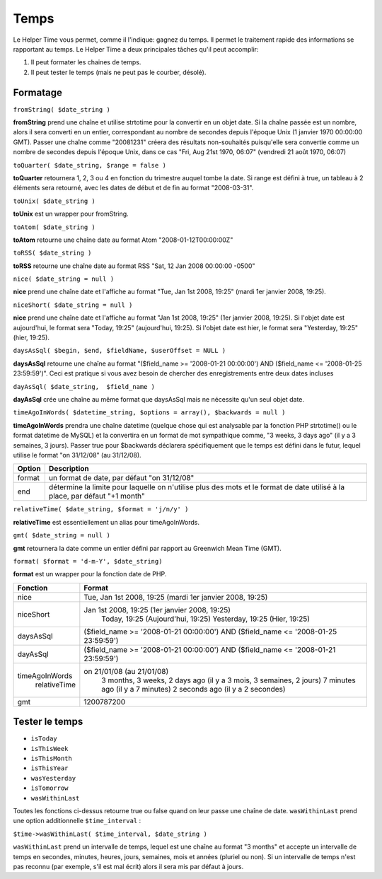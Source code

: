 Temps
#####

Le Helper Time vous permet, comme il l'indique: gagnez du temps. Il
permet le traitement rapide des informations se rapportant au temps. Le
Helper Time a deux principales tâches qu'il peut accomplir:

#. Il peut formater les chaines de temps.
#. Il peut tester le temps (mais ne peut pas le courber, désolé).

Formatage
=========

``fromString( $date_string )``

**fromString** prend une chaîne et utilise strtotime pour la convertir
en un objet date. Si la chaîne passée est un nombre, alors il sera
converti en un entier, correspondant au nombre de secondes depuis
l'époque Unix (1 janvier 1970 00:00:00 GMT). Passer une chaîne comme
"20081231" créera des résultats non-souhaités puisqu'elle sera convertie
comme un nombre de secondes depuis l'époque Unix, dans ce cas "Fri, Aug
21st 1970, 06:07" (vendredi 21 août 1970, 06:07)

``toQuarter( $date_string, $range = false )``

**toQuarter** retournera 1, 2, 3 ou 4 en fonction du trimestre auquel
tombe la date. Si range est défini à true, un tableau à 2 éléments sera
retourné, avec les dates de début et de fin au format "2008-03-31".

``toUnix( $date_string )``

**toUnix** est un wrapper pour fromString.

``toAtom( $date_string )``

**toAtom** retourne une chaîne date au format Atom
"2008-01-12T00:00:00Z"

``toRSS( $date_string )``

**toRSS** retourne une chaîne date au format RSS "Sat, 12 Jan 2008
00:00:00 -0500"

``nice( $date_string = null )``

**nice** prend une chaîne date et l'affiche au format "Tue, Jan 1st
2008, 19:25" (mardi 1er janvier 2008, 19:25).

``niceShort( $date_string = null )``

**nice** prend une chaîne date et l'affiche au format "Jan 1st 2008,
19:25" (1er janvier 2008, 19:25). Si l'objet date est aujourd'hui, le
format sera "Today, 19:25" (aujourd'hui, 19:25). Si l'objet date est
hier, le format sera "Yesterday, 19:25" (hier, 19:25).

``daysAsSql( $begin, $end, $fieldName, $userOffset = NULL )``

**daysAsSql** retourne une chaîne au format "($field\_name >=
'2008-01-21 00:00:00') AND ($field\_name <= '2008-01-25 23:59:59')".
Ceci est pratique si vous avez besoin de chercher des enregistrements
entre deux dates incluses

``dayAsSql( $date_string,  $field_name )``

**dayAsSql** crée une chaîne au même format que daysAsSql mais ne
nécessite qu'un seul objet date.

``timeAgoInWords( $datetime_string, $options = array(), $backwards = null )``

**timeAgoInWords** prendra une chaîne datetime (quelque chose qui est
analysable par la fonction PHP strtotime() ou le format datetime de
MySQL) et la convertira en un format de mot sympathique comme, "3 weeks,
3 days ago" (il y a 3 semaines, 3 jours). Passer true pour $backwards
déclarera spécifiquement que le temps est défini dans le futur, lequel
utilise le format "on 31/12/08" (au 31/12/08).

+----------+-------------------------------------------------------------------------------------------------------------------------------+
| Option   | Description                                                                                                                   |
+==========+===============================================================================================================================+
| format   | un format de date, par défaut "on 31/12/08"                                                                                   |
+----------+-------------------------------------------------------------------------------------------------------------------------------+
| end      | détermine la limite pour laquelle on n'utilise plus des mots et le format de date utilisé à la place, par défaut "+1 month"   |
+----------+-------------------------------------------------------------------------------------------------------------------------------+

``relativeTime( $date_string, $format = 'j/n/y' )``

**relativeTime** est essentiellement un alias pour timeAgoInWords.

``gmt( $date_string = null )``

**gmt** retournera la date comme un entier défini par rapport au
Greenwich Mean Time (GMT).

``format( $format = 'd-m-Y', $date_string)``

**format** est un wrapper pour la fonction date de PHP.

+------------------+---------------------------------------------------------------------------------------+
| Fonction         | Format                                                                                |
+==================+=======================================================================================+
| nice             | Tue, Jan 1st 2008, 19:25 (mardi 1er janvier 2008, 19:25)                              |
+------------------+---------------------------------------------------------------------------------------+
| niceShort        | Jan 1st 2008, 19:25 (1er janvier 2008, 19:25)                                         |
|                  |  Today, 19:25 (Aujourd'hui, 19:25)                                                    |
|                  |  Yesterday, 19:25 (Hier, 19:25)                                                       |
+------------------+---------------------------------------------------------------------------------------+
| daysAsSql        | ($field\_name >= '2008-01-21 00:00:00') AND ($field\_name <= '2008-01-25 23:59:59')   |
+------------------+---------------------------------------------------------------------------------------+
| dayAsSql         | ($field\_name >= '2008-01-21 00:00:00') AND ($field\_name <= '2008-01-21 23:59:59')   |
+------------------+---------------------------------------------------------------------------------------+
| timeAgoInWords   | on 21/01/08 (au 21/01/08)                                                             |
|  relativeTime    |  3 months, 3 weeks, 2 days ago (il y a 3 mois, 3 semaines, 2 jours)                   |
|                  |  7 minutes ago (il y a 7 minutes)                                                     |
|                  |  2 seconds ago (il y a 2 secondes)                                                    |
+------------------+---------------------------------------------------------------------------------------+
| gmt              | 1200787200                                                                            |
+------------------+---------------------------------------------------------------------------------------+

Tester le temps
===============

-  ``isToday``
-  ``isThisWeek``
-  ``isThisMonth``
-  ``isThisYear``
-  ``wasYesterday``
-  ``isTomorrow``
-  ``wasWithinLast``

Toutes les fonctions ci-dessus retourne true ou false quand on leur
passe une chaîne de date. ``wasWithinLast`` prend une option
additionnelle ``$time_interval`` :

``$time->wasWithinLast( $time_interval, $date_string )``

``wasWithinLast`` prend un intervalle de temps, lequel est une chaîne au
format "3 months" et accepte un intervalle de temps en secondes,
minutes, heures, jours, semaines, mois et années (pluriel ou non). Si un
intervalle de temps n'est pas reconnu (par exemple, s'il est mal écrit)
alors il sera mis par défaut à jours.
